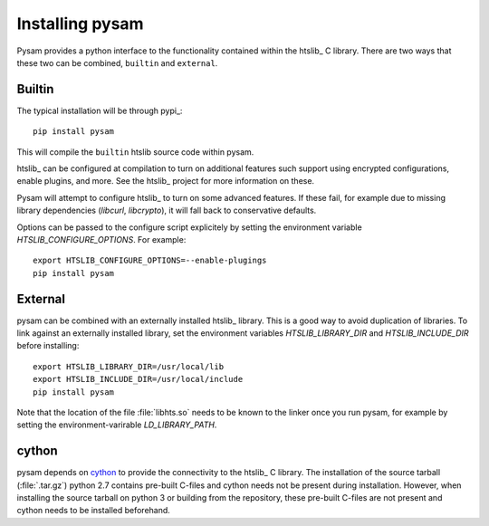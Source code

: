.. _installation:

================
Installing pysam
================

Pysam provides a python interface to the functionality contained
within the htslib_ C library. There are two ways that these two
can be combined, ``builtin`` and ``external``.

Builtin
=======

The typical installation will be through pypi_::

   pip install pysam

This will compile the ``builtin`` htslib source code within pysam. 

htslib_ can be configured at compilation to turn on additional
features such support using encrypted configurations, enable plugins,
and more. See the htslib_ project for more information on these.

Pysam will attempt to configure htslib_ to turn on some advanced
features. If these fail, for example due to missing library
dependencies (`libcurl`, `libcrypto`), it will fall back to
conservative defaults.

Options can be passed to the configure script explicitely by
setting the environment variable `HTSLIB_CONFIGURE_OPTIONS`.
For example::

  export HTSLIB_CONFIGURE_OPTIONS=--enable-plugings
  pip install pysam

External
========

pysam can be combined with an externally installed htslib_
library. This is a good way to avoid duplication of libraries. To link
against an externally installed library, set the environment variables
`HTSLIB_LIBRARY_DIR` and `HTSLIB_INCLUDE_DIR` before installing::

   export HTSLIB_LIBRARY_DIR=/usr/local/lib
   export HTSLIB_INCLUDE_DIR=/usr/local/include
   pip install pysam

Note that the location of the file :file:`libhts.so` needs to be known
to the linker once you run pysam, for example by setting the
environment-varirable `LD_LIBRARY_PATH`.

cython
======

pysam depends on cython_ to provide the connectivity to the htslib_ C
library. The installation of the source tarball (:file:`.tar.gz`)
python 2.7 contains pre-built C-files and cython needs not be present
during installation. However, when installing the source tarball on
python 3 or building from the repository, these pre-built C-files are
not present and cython needs to be installed beforehand.





